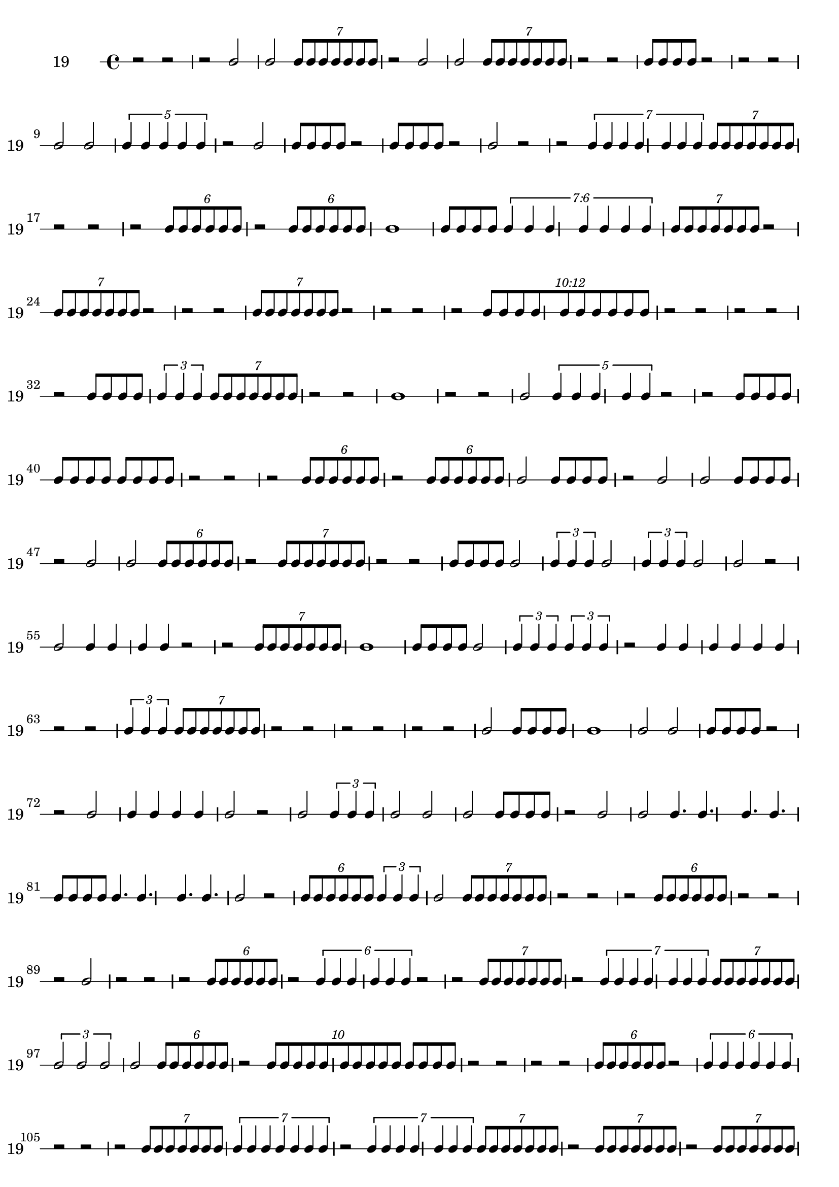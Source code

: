 \version "2.12.0"

\new RhythmicStaff {
\set RhythmicStaff.instrumentName = \markup {19 \hspace #2 }
\set RhythmicStaff.shortInstrumentName = \markup {19 \hspace #2 }
{
r2
}
{
r2
}
{
r2
}
b'2
b'2
\times 4/7 {
b'8[
b'8
b'8
b'8
b'8
b'8
b'8]
}
{
r2
}
b'2
b'2
\times 4/7 {
b'8[
b'8
b'8
b'8
b'8
b'8
b'8]
}
{
r2
}
{
r2
}
{
b'8[
b'8
b'8
b'8]
}
{
r2
}
{
r2
}
{
r2
}
b'2
b'2
\times 4/5 {
b'4
b'4
b'4
b'4
b'4
}
{
r2
}
b'2
{
b'8[
b'8
b'8
b'8]
}
{
r2
}
{
b'8[
b'8
b'8
b'8]
}
{
r2
}
b'2
{
r2
}
{
r2
}
\times 4/7 {
b'4
b'4
b'4
b'4
b'4
b'4
b'4
}
\times 4/7 {
b'8[
b'8
b'8
b'8
b'8
b'8
b'8]
}
{
r2
}
{
r2
}
{
r2
}
\times 4/6 {
b'8[
b'8
b'8
b'8
b'8
b'8]
}
{
r2
}
\times 4/6 {
b'8[
b'8
b'8
b'8
b'8
b'8]
}
b'1
{
b'8[
b'8
b'8
b'8]
}
\times 6/7 {
\once \override TupletNumber #'text = #tuplet-number::calc-fraction-text
b'4
b'4
b'4
b'4
b'4
b'4
b'4
}
\times 4/7 {
b'8[
b'8
b'8
b'8
b'8
b'8
b'8]
}
{
r2
}
\times 4/7 {
b'8[
b'8
b'8
b'8
b'8
b'8
b'8]
}
{
r2
}
{
r2
}
{
r2
}
\times 4/7 {
b'8[
b'8
b'8
b'8
b'8
b'8
b'8]
}
{
r2
}
{
r2
}
{
r2
}
{
r2
}
\times 12/10 {
\once \override TupletNumber #'text = #tuplet-number::calc-fraction-text
b'8[
b'8
b'8
b'8
b'8
b'8
b'8
b'8
b'8
b'8]
}
{
r2
}
{
r2
}
{
r2
}
{
r2
}
{
r2
}
{
b'8[
b'8
b'8
b'8]
}
\times 2/3 {
b'4
b'4
b'4
}
\times 4/7 {
b'8[
b'8
b'8
b'8
b'8
b'8
b'8]
}
{
r2
}
{
r2
}
b'1
{
r2
}
{
r2
}
b'2
\times 4/5 {
b'4
b'4
b'4
b'4
b'4
}
{
r2
}
{
r2
}
{
b'8[
b'8
b'8
b'8]
}
{
b'8[
b'8
b'8
b'8]
}
{
b'8[
b'8
b'8
b'8]
}
{
r2
}
{
r2
}
{
r2
}
\times 4/6 {
b'8[
b'8
b'8
b'8
b'8
b'8]
}
{
r2
}
\times 4/6 {
b'8[
b'8
b'8
b'8
b'8
b'8]
}
b'2
{
b'8[
b'8
b'8
b'8]
}
{
r2
}
b'2
b'2
{
b'8[
b'8
b'8
b'8]
}
{
r2
}
b'2
b'2
\times 4/6 {
b'8[
b'8
b'8
b'8
b'8
b'8]
}
{
r2
}
\times 4/7 {
b'8[
b'8
b'8
b'8
b'8
b'8
b'8]
}
{
r2
}
{
r2
}
{
b'8[
b'8
b'8
b'8]
}
b'2
\times 2/3 {
b'4
b'4
b'4
}
b'2
\times 2/3 {
b'4
b'4
b'4
}
b'2
b'2
{
r2
}
b'2
{
b'4
b'4
b'4
b'4
}
{
r2
}
{
r2
}
\times 4/7 {
b'8[
b'8
b'8
b'8
b'8
b'8
b'8]
}
b'1
{
b'8[
b'8
b'8
b'8]
}
b'2
\times 2/3 {
b'4
b'4
b'4
}
\times 2/3 {
b'4
b'4
b'4
}
{
r2
}
{
b'4
b'4
b'4
b'4
b'4
b'4
}
{
r2
}
{
r2
}
\times 2/3 {
b'4
b'4
b'4
}
\times 4/7 {
b'8[
b'8
b'8
b'8
b'8
b'8
b'8]
}
{
r2
}
{
r2
}
{
r2
}
{
r2
}
{
r2
}
{
r2
}
b'2
{
b'8[
b'8
b'8
b'8]
}
b'1
b'2
b'2
{
b'8[
b'8
b'8
b'8]
}
{
r2
}
{
r2
}
b'2
{
b'4
b'4
b'4
b'4
}
b'2
{
r2
}
b'2
\times 2/3 {
b'4
b'4
b'4
}
b'2
b'2
b'2
{
b'8[
b'8
b'8
b'8]
}
{
r2
}
b'2
b'2
{
b'4.
b'4.
b'4.
b'4.
}
{
b'8[
b'8
b'8
b'8]
}
{
b'4.
b'4.
b'4.
b'4.
}
b'2
{
r2
}
\times 4/6 {
b'8[
b'8
b'8
b'8
b'8
b'8]
}
\times 2/3 {
b'4
b'4
b'4
}
b'2
\times 4/7 {
b'8[
b'8
b'8
b'8
b'8
b'8
b'8]
}
{
r2
}
{
r2
}
{
r2
}
\times 4/6 {
b'8[
b'8
b'8
b'8
b'8
b'8]
}
{
r2
}
{
r2
}
{
r2
}
b'2
{
r2
}
{
r2
}
{
r2
}
\times 4/6 {
b'8[
b'8
b'8
b'8
b'8
b'8]
}
{
r2
}
\times 4/6 {
b'4
b'4
b'4
b'4
b'4
b'4
}
{
r2
}
{
r2
}
\times 4/7 {
b'8[
b'8
b'8
b'8
b'8
b'8
b'8]
}
{
r2
}
\times 4/7 {
b'4
b'4
b'4
b'4
b'4
b'4
b'4
}
\times 4/7 {
b'8[
b'8
b'8
b'8
b'8
b'8
b'8]
}
\times 2/3 {
b'2
b'2
b'2
}
b'2
\times 4/6 {
b'8[
b'8
b'8
b'8
b'8
b'8]
}
{
r2
}
\times 8/10 {
b'8[
b'8
b'8
b'8
b'8
b'8
b'8
b'8
b'8
b'8]
}
{
b'8[
b'8
b'8
b'8]
}
{
r2
}
{
r2
}
{
r2
}
{
r2
}
\times 4/6 {
b'8[
b'8
b'8
b'8
b'8
b'8]
}
{
r2
}
\times 4/6 {
b'4
b'4
b'4
b'4
b'4
b'4
}
{
r2
}
{
r2
}
{
r2
}
\times 4/7 {
b'8[
b'8
b'8
b'8
b'8
b'8
b'8]
}
\times 4/7 {
b'4
b'4
b'4
b'4
b'4
b'4
b'4
}
{
r2
}
\times 4/7 {
b'4
b'4
b'4
b'4
b'4
b'4
b'4
}
\times 4/7 {
b'8[
b'8
b'8
b'8
b'8
b'8
b'8]
}
{
r2
}
\times 4/7 {
b'8[
b'8
b'8
b'8
b'8
b'8
b'8]
}
{
r2
}
\times 4/7 {
b'8[
b'8
b'8
b'8
b'8
b'8
b'8]
}
{
r2
}
\times 2/3 {
b'2
b'2
b'2
}
\times 4/7 {
b'8[
b'8
b'8
b'8
b'8
b'8
b'8]
}
{
r2
}
{
r2
}
\times 2/3 {
b'4
b'4
b'4
}
{
b'8[
b'8
b'8
b'8]
}
{
b'4
b'4
b'4
b'4
}
\times 4/6 {
b'8[
b'8
b'8
b'8
b'8
b'8]
}
{
r2
}
{
r2
}
{
r2
}
{
r2
}
{
r2
}
{
r2
}
{
b'8[
b'8
b'8
b'8]
}
\times 4/6 {
b'8[
b'8
b'8
b'8
b'8
b'8]
}
{
r2
}
{
r2
}
{
r2
}
\times 4/6 {
b'4
b'4
b'4
b'4
b'4
b'4
}
{
r2
}
{
b'4
b'4
b'4
b'4
b'4
b'4
}
{
b'8[
b'8
b'8
b'8]
}
\times 4/5 {
b'4
b'4
b'4
b'4
b'4
}
b'2
{
r2
}
\times 4/6 {
b'8[
b'8
b'8
b'8
b'8
b'8]
}
}
